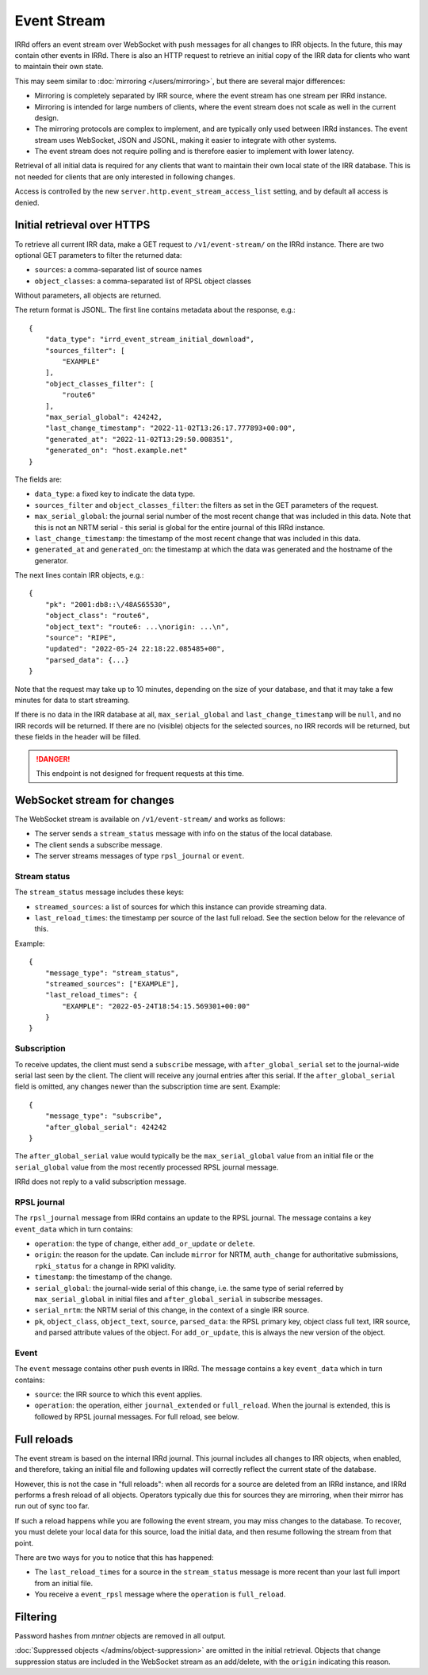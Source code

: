 ============
Event Stream
============

IRRd offers an event stream over WebSocket with push messages for all changes
to IRR objects. In the future, this may contain other events in IRRd.
There is also an HTTP request to retrieve an initial copy of the IRR data
for clients who want to maintain their own state.

This may seem similar to :doc:`mirroring </users/mirroring>`, but there
are several major differences:

* Mirroring is completely separated by IRR source, where the event stream has
  one stream per IRRd instance.
* Mirroring is intended for large numbers of clients, where the event stream
  does not scale as well in the current design.
* The mirroring protocols are complex to implement, and are typically only
  used between IRRd instances. The event stream uses WebSocket, JSON and
  JSONL, making it easier to integrate with other systems.
* The event stream does not require polling and is therefore easier to
  implement with lower latency.


Retrieval of all initial data is required for any clients that want to
maintain their own local state of the IRR database. This is not needed
for clients that are only interested in following changes.

Access is controlled by the new ``server.http.event_stream_access_list``
setting, and by default all access is denied.


Initial retrieval over HTTPS
----------------------------
To retrieve all current IRR data, make a GET request to ``/v1/event-stream/``
on the IRRd instance. There are two optional GET parameters to filter the
returned data:

* ``sources``: a comma-separated list of source names
* ``object_classes``: a comma-separated list of RPSL object classes

Without parameters, all objects are returned.

The return format is JSONL.
The first line contains metadata about the response, e.g.::

    {
        "data_type": "irrd_event_stream_initial_download",
        "sources_filter": [
            "EXAMPLE"
        ],
        "object_classes_filter": [
            "route6"
        ],
        "max_serial_global": 424242,
        "last_change_timestamp": "2022-11-02T13:26:17.777893+00:00",
        "generated_at": "2022-11-02T13:29:50.008351",
        "generated_on": "host.example.net"
    }

The fields are:

* ``data_type``: a fixed key to indicate the data type.
* ``sources_filter`` and ``object_classes_filter``: the filters as set in
  the GET parameters of the request.
* ``max_serial_global``: the journal serial number of the most recent
  change that was included in this data. Note that this is not an NRTM
  serial - this serial is global for the entire journal of this IRRd instance.
* ``last_change_timestamp``: the timestamp of the most recent change
  that was included in this data.
* ``generated_at`` and ``generated_on``: the timestamp at which the data
  was generated and the hostname of the generator.

The next lines contain IRR objects, e.g.::

    {
        "pk": "2001:db8::\/48AS65530",
        "object_class": "route6",
        "object_text": "route6: ...\norigin: ...\n",
        "source": "RIPE",
        "updated": "2022-05-24 22:18:22.085485+00",
        "parsed_data": {...}
    }

Note that the request may take up to 10
minutes, depending on the size of your database, and that it may take
a few minutes for data to start streaming.

If there is no data in the IRR database at all, ``max_serial_global``
and ``last_change_timestamp`` will be ``null``, and no IRR records
will be returned. If there are no (visible) objects for the selected
sources, no IRR records will be returned, but these fields in the
header will be filled.

.. danger::
    This endpoint is not designed for frequent requests at this time.


WebSocket stream for changes
----------------------------

The WebSocket stream is available on ``/v1/event-stream/`` and works as follows:

* The server sends a ``stream_status`` message with info on the status
  of the local database.
* The client sends a subscribe message.
* The server streams messages of type ``rpsl_journal`` or ``event``.

Stream status
^^^^^^^^^^^^^
The ``stream_status`` message includes these keys:

* ``streamed_sources``: a list of sources for which this instance can
  provide streaming data.
* ``last_reload_times``: the timestamp per source of the last full reload.
  See the section below for the relevance of this.

Example::

    {
        "message_type": "stream_status",
        "streamed_sources": ["EXAMPLE"],
        "last_reload_times": {
            "EXAMPLE": "2022-05-24T18:54:15.569301+00:00"
        }
    }

Subscription
^^^^^^^^^^^^
To receive updates, the client must send a ``subscribe`` message, with
``after_global_serial`` set to the journal-wide serial last seen by the client.
The client will receive any journal entries after this serial.
If the ``after_global_serial`` field is omitted, any changes newer
than the subscription time are sent.
Example::

    {
        "message_type": "subscribe",
        "after_global_serial": 424242
    }

The ``after_global_serial`` value would typically be the
``max_serial_global`` value from an initial file
or the ``serial_global`` value from the most recently processed
RPSL journal message.

IRRd does not reply to a valid subscription message.

RPSL journal
^^^^^^^^^^^^
The ``rpsl_journal`` message from IRRd contains an update to the RPSL journal.
The message contains a key ``event_data`` which in turn contains:

* ``operation``: the type of change, either ``add_or_update`` or ``delete``.
* ``origin``: the reason for the update. Can include ``mirror`` for NRTM,
  ``auth_change`` for authoritative submissions, ``rpki_status`` for a change
  in RPKI validity.
* ``timestamp``: the timestamp of the change.
* ``serial_global``: the journal-wide serial of this change, i.e. the same
  type of serial referred by ``max_serial_global`` in initial files
  and ``after_global_serial`` in subscribe messages.
* ``serial_nrtm``: the NRTM serial of this change, in the context of a single
  IRR source.
* ``pk``, ``object_class``, ``object_text``, ``source``, ``parsed_data``:
  the RPSL primary key, object class full text, IRR source, and parsed
  attribute values of the object. For ``add_or_update``, this is always the
  new version of the object.

Event
^^^^^
The ``event`` message contains other push events in IRRd.
The message contains a key ``event_data`` which in turn contains:

* ``source``: the IRR source to which this event applies.
* ``operation``: the operation, either ``journal_extended`` or ``full_reload``.
  When the journal is extended, this is followed by RPSL journal messages.
  For full reload, see below.


Full reloads
------------
The event stream is based on the internal IRRd journal. This journal
includes all changes to IRR objects, when enabled, and therefore,
taking an initial file and following updates will correctly reflect
the current state of the database.

However, this is not the case in "full reloads": when all records
for a source are deleted from an IRRd instance, and IRRd performs a
fresh reload of all objects. Operators typically due this for sources
they are mirroring, when their mirror has run out of sync too far.

If such a reload happens while you are following the event stream,
you may miss changes to the database. To recover, you must delete
your local data for this source, load the initial data, and then
resume following the stream from that point.

There are two ways for you to notice that this has happened:

* The ``last_reload_times`` for a source in the ``stream_status``
  message is more recent than your last full import from an
  initial file.
* You receive a ``event_rpsl`` message where the ``operation``
  is ``full_reload``.


Filtering
---------
Password hashes from `mntner` objects are removed in all output.

:doc:`Suppressed objects </admins/object-suppression>` are omitted
in the initial retrieval. Objects that change suppression status
are included in the WebSocket stream as an add/delete, with the
``origin`` indicating this reason.
